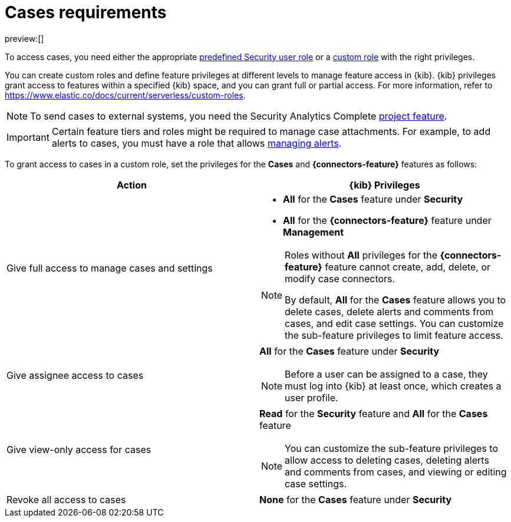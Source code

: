 [[security-cases-requirements]]
= Cases requirements

:description: Requirements for using and managing cases.
:keywords: serverless, security, reference, manage

preview:[]

To access cases, you need either the appropriate https://www.elastic.co/docs/current/serverless/general/assign-user-roles[predefined Security user role] or a https://www.elastic.co/docs/current/serverless/custom-roles[custom role] with the right privileges.

You can create custom roles and define feature privileges at different levels to manage feature access in {kib}. {kib} privileges grant access to features within a specified {kib} space, and you can grant full or partial access. For more information, refer to https://www.elastic.co/docs/current/serverless/custom-roles[].

[NOTE]
====
To send cases to external systems, you need the Security Analytics Complete https://www.elastic.co/docs/current/serverless/elasticsearch/manage-project[project feature].
====

[IMPORTANT]
====
Certain feature tiers and roles might be required to manage case attachments. For example, to add alerts to cases, you must have a role that allows <<enable-detections-ui,managing alerts>>.
====

To grant access to cases in a custom role, set the privileges for the **Cases** and **{connectors-feature}** features as follows:

|===
| Action | {kib} Privileges

| Give full access to manage cases and settings
a| * **All** for the **Cases** feature under **Security**
* **All** for the **{connectors-feature}** feature under **Management**

[NOTE]
====
Roles without **All** privileges for the **{connectors-feature}** feature cannot create, add, delete, or modify case connectors.

By default, **All** for the **Cases** feature allows you to delete cases, delete alerts and comments from cases, and edit case settings. You can customize the sub-feature privileges to limit feature access.
====

| Give assignee access to cases
a| **All** for the **Cases** feature under **Security**

[NOTE]
====
Before a user can be assigned to a case, they must log into {kib} at least
once, which creates a user profile.
====

| Give view-only access for cases
a| **Read** for the **Security** feature and **All** for the **Cases** feature

[NOTE]
====
You can customize the sub-feature privileges to allow access to deleting cases, deleting alerts and comments from cases, and viewing or editing case settings.
====

| Revoke all access to cases
| **None** for the **Cases** feature under **Security**
|===
